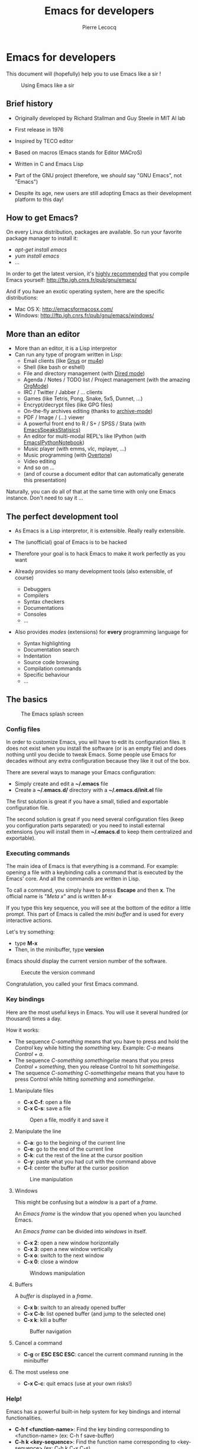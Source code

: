 #+TITLE: Emacs for developers
#+AUTHOR: Pierre Lecocq
#+DESCRIPTION: Learn using Emacs as a developer
#+KEYWORDS: emacs, developer
#+STARTUP: showall
#+OPTIONS: toc:2

* Emacs for developers

This document will (hopefully) help you to use Emacs like a sir !

#+CAPTION: Using Emacs like a sir
[[./images/sir.png]]

** Brief history

- Originally developed by Richard Stallman and Guy Steele in MIT AI lab
- First release in 1976
- Inspired by TECO editor
- Based on macros (Emacs stands for Editor MACroS)
- Written in C and Emacs Lisp
- Part of the GNU project (therefore, we /should/ say "GNU Emacs", not "Emacs")

- Despite its age, new users are still adopting Emacs as their development platform to this day!

** How to get Emacs?

On every Linux distribution, packages are available.
So run your favorite package manager to install it:

- /apt-get install emacs/
- /yum install emacs/
- ...

In order to get the latest version, it's _highly recommended_ that you compile Emacs yourself: http://ftp.igh.cnrs.fr/pub/gnu/emacs/

And if you have an exotic operating system, here are the specific distributions:

- Mac OS X: http://emacsformacosx.com/
- Windows: http://ftp.igh.cnrs.fr/pub/gnu/emacs/windows/

** More than an editor

- More than an editor, it is a Lisp interpretor
- Can run any type of program written in Lisp:
  - Email clients (like [[http://www.gnus.org/][Gnus]] or [[http://www.emacswiki.org/emacs/mu4e][mu4e]])
  - Shell (like bash or eshell)
  - File and directory management (with [[http://www.gnu.org/software/emacs/manual/html_node/emacs/Dired.html][Dired mode]])
  - Agenda / Notes / TODO list / Project management (with the amazing [[http://orgmode.org][OrgMode]])
  - IRC / Twitter / Jabber / ... clients
  - Games (like Tetris, Pong, Snake, 5x5, Dunnet, ...)
  - Encrypt/decrypt files (like GPG files)
  - On-the-fly archives editing (thanks to [[http://www.emacswiki.org/emacs/ArchiveMode][archive-mode]])
  - PDF / Image / (...) viewer
  - A powerful front end to R / S+ / SPSS / Stata (with [[http://ess.r-project.org/][EmacsSpeaksStatisics)]]
  - An editor for multi-modal REPL's like IPython (with [[http://tkf.github.io/emacs-ipython-notebook/][EmacsIPythonNotebook]])
  - Music player (with emms, vlc, mplayer, ...)
  - Music programming (with [[http://vimeo.com/22798433][Overtone]])
  - Video editing
  - And so on ...
  - (and of course a document editor that can automatically generate this presentation)

Naturally, you can do all of that at the same time with only one Emacs instance. Don't need to say it ...

** The perfect development tool

- As Emacs is a Lisp interpretor, it is extensible. Really really extensible.
- The (unofficial) goal of Emacs is to be hacked
- Therefore your goal is to hack Emacs to make it work perfectly as you want

- Already provides so many development tools (also extensible, of course)
  - Debuggers
  - Compilers
  - Syntax checkers
  - Documentations
  - Consoles
  - ...

- Also provides /modes/ (extensions) for *every* programming language for
  - Syntax highlighting
  - Documentation search
  - Indentation
  - Source code browsing
  - Compilation commands
  - Specific behaviour
  - ...

** The basics

#+CAPTION: The Emacs splash screen
[[./images/splash.gif]]

***  Config files

In order to customize Emacs, you will have to edit its configuration files.
It does not exist when you install the software (or is an empty file) and does nothing until you decide to tweak Emacs.
Some people use Emacs for decades without any extra configuration because they like it out of the box.

There are several ways to manage your Emacs configuration:

- Simply create and edit a *~/.emacs* file
- Create a *~/.emacs.d/* directory with a *~/.emacs.d/init.el* file

The first solution is great if you have a small, tidied and exportable configuration file.

The second solution is great if you need several configuration files (keep you configuration parts separated) or you need to install external extensions (you will install them in *~/.emacs.d* to keep them centralized and exportable).

*** Executing commands

The main idea of Emacs is that everything is a command. For example: opening a file with a keybinding calls a command that is executed by the Emacs' core.
And all the commands are written in Lisp.

To call a command, you simply have to press *Escape* and then *x*.
The official name is "/Meta x/" and is written /M-x/

If you type this key sequence, you will see at the bottom of the editor a little prompt.
This part of Emacs is called the /mini buffer/ and is used for every interactive actions.

Let's try something:

- type *M-x*
- Then, in the minibuffer, type *version*

Emacs should display the current version number of the software.

#+CAPTION: Execute the version command
[[./images/version.gif]]

Congratulation, you called your first Emacs command.

*** Key bindings

Here are the most useful keys in Emacs. You will use it several hundred (or thousand) times a day.

How it works:

- The sequence /C-something/ means that you have to press and hold the /Control/ key while hitting the /something/ key. Example: /C-a/ means /Control + a/.
- The sequence /C-something somethingelse/ means that you press /Control + something/, then you release Control to hit /somethingelse/.
- The sequence /C-something C-somethingelse/ means that you have to press Control while hitting /something/ and /somethingelse/.

**** Manipulate files

- *C-x C-f*: open a file
- *C-x C-s*: save a file

#+CAPTION: Open a file, modify it and save it
[[./images/open-and-save.gif]]

**** Manipulate the line

- *C-a*: go to the begining of the current line
- *C-e*: go to the end of the current line
- *C-k*: cut the rest of the line at the cursor position
- *C-y*: paste what you had cut with the command above
- *C-l*: center the buffer at the cursor position

#+CAPTION: Line manipulation
[[./images/line.gif]]

**** Windows

This might be confusing but a /window/ is a part of a /frame/.

An /Emacs frame/ is the window that you opened when you launched Emacs.

An /Emacs frame/ can be divided into /windows/ in itself.

- *C-x 2*: open a new window horizontally
- *C-x 3*: open a new window vertically
- *C-x o*: switch to the next window
- *C-x 0*: close a window

#+CAPTION: Windows manipulation
[[./images/windows.gif]]

**** Buffers

A /buffer/ is displayed in a /frame/.

- *C-x b*: switch to an already opened buffer
- *C-x C-b*: list opened buffer (and jump to the selected one)
- *C-x k*: kill a buffer

#+CAPTION: Buffer navigation
[[./images/buffers.gif]]

**** Cancel a command

- *C-g* or *ESC ESC ESC*: cancel the current command running in the minibuffer

**** The most useless one

- *C-x C-c*: quit emacs (use at your own risks!)
*** Help!

Emacs has a powerful built-in help system for key bindings and internal functionalities.

- *C-h f <function-name>*: Find the key binding corresponding to <function-name> (ex: C-h f save-buffer)
- *C-h k <key-sequence>*: Find the function name corresponding to <key-sequence> (ex: C-h k C-x C-s)

When executing these commands, a new frame opens. To close it, switch to it (/C-x o/) and type /q/. If not, simply close it (/C-x 0/)

Emacs also includes the full manual (also available online: http://www.gnu.org/software/emacs/manual/html_node/emacs/)

- *C-h r*: browse the Emacs manual within Emacs

Finally, there are so many other help functions: http://www.emacswiki.org/emacs/EmacsNewbieHelpReference

** Building your own editor

From this point, we will edit the configuration file.
For the moment, we will put everything in a single *~/.emacs.d/init.el* file. Create it if it does not exist.

#+BEGIN_SRC sh
cp .emacs dot-emacs.old
cp -R .emacs.d dot-emacs.d.old

mkdir ~/.emacs.d
touch ~/.emacs.d/init.el
#+END_SRC

*** First basic configuration

When you will have to change or add configuration, simply edit your *~/.emacs.d/init.el* file.
For exemple, here is a tweak that does nothing visually but is useful for other packages and the Emacs engine itself.
It allows you to  define your name and email. Emacs can use it to add author informations to a file when asked.

#+BEGIN_SRC lisp
(setq user-full-name "Your full name")
(setq user-mail-address "your@email.com")
#+END_SRC

After each configuration modification, two solutions:

- the soft & clever way: execute *M-x eval-buffer*
- the hard way: restart Emacs.

*** General basic configuration

Now, let's move to a more visual configuration basic set.
As before, simply add this to your configuration file:

#+BEGIN_SRC lisp
;; Ask "y" or "n" instead of "yes" or "no". Yes, laziness is great.
(fset 'yes-or-no-p 'y-or-n-p)

;; Highlight corresponding parenthese when cursor is on one
(show-paren-mode t)

;; Highlight tabulations
(setq-default highlight-tabs t)

;; Show trailing white spaces
(setq-default show-trailing-whitespace t)

;; Remove useless whitespaces before saving a file
(add-hook 'before-save-hook 'whitespace-cleanup)
(add-hook 'before-save-hook (lambda() (delete-trailing-whitespace)))
#+END_SRC

*** Backup files

You may have notice that the files you edit are duplicated and renamed with a /~/ at the end.
They are the backup files that Emacs creates for you with an auto-save feature.
Sometimes it is great because you can recover a file in case of error, sometimes it is annoying because you can have some many of these files.

It is up to you to keep it or disable it.
Here is the configuration for that:

#+BEGIN_SRC lisp
;; Remove all backup files
(setq make-backup-files nil)
(setq backup-inhibited t)
(setq auto-save-default nil)
#+END_SRC

An alternative method is to save these backups in a centralized folder:

#+BEGIN_SRC lisp
;; Save backup files in a dedicated directory
(setq backup-directory-alist '(("." . "~/.saves")))
#+END_SRC

*** Setting up the locales

You may want to set up a specific locale for your files.
Here is the trick:

#+BEGIN_SRC lisp
;; Set locale to UTF8
(set-language-environment 'utf-8)
(set-terminal-coding-system 'utf-8)
(setq locale-coding-system 'utf-8)
(set-default-coding-systems 'utf-8)
(set-selection-coding-system 'utf-8)
(prefer-coding-system 'utf-8)
#+END_SRC

*** More configuration

The best way to get your configuration better, is to read the doc ...
But you can also (this is the un-official method) read the others Emacs users' config files.
There are so many people who share their configuration.

Here is mine: (https://github.com/pierre-lecocq/emacs.d)

- The [[https://github.com/pierre-lecocq/emacs.d/blob/master/config/packages.org][packages]] I use
- The [[https://github.com/pierre-lecocq/emacs.d/blob/master/config/common.org][common]] configuration
- The [[https://github.com/pierre-lecocq/emacs.d/blob/master/config/modes.org][modes]] specific configuration
- The [[https://github.com/pierre-lecocq/emacs.d/blob/master/config/keybindings.org][keybindings]]

*** Modes

/Modes/ are Emacs' /extensions/ that can be installed to extend the capabilities of Emacs. They will allow you to build a powerful tailored editor.
There are 2 kind of modes: minor and major.

**** Major modes

Major modes are modes that transform Emacs to a specialized software for editing a certain type of files (i.e c-mode) or managing special tasks (i.e reading emails, managing git repository, ...)

Only one major mode can be used at a time.

**** Minor modes

Minor modes are additionnal modes that are added transparently to the major mode. They add more features to the main one (i.e parentheses matching, syntax or spelling checkers, ...)

Several minor modes can be used at a time.

*** Package managers

Emacs has brilliant package managers such as /package.el/, /el-get/ that allows you to add and update modes really easily.

**** Package.el

/package.el/ is the built in package manager shipped by default with Emacs 24 or later.

To list available packages, simply type this command:

#+BEGIN_SRC lisp
M-x package-list-packages
#+END_SRC

You will have a list of packages. Simply press ENTER on the name of one of it to install it.

Additionnaly, you can manage the packages list by adding other sources to your configuration file:

#+BEGIN_SRC lisp
;; Add package sources
(setq package-archives '(("gnu" . "http://elpa.gnu.org/packages/")
                         ("marmalade" . "http://marmalade-repo.org/packages/")
                         ("melpa" . "http://melpa.milkbox.net/packages/")))
#+END_SRC

**** El-Get

/[[https://github.com/dimitri/el-get][el-get]]/ is the most popular and easy to use package manager.
It is written by the great [[https://github.com/dimitri][Dimitri Fontaine]] and is based on recipe files.

To use it, simply add this to your configuration file. It will simply download and set up /el-get/ for you:

#+BEGIN_SRC lisp
;; Set up el-get
(add-to-list 'load-path "~/.emacs.d/el-get/el-get")
(unless (require 'el-get nil 'noerror)
  (with-current-buffer
      (url-retrieve-synchronously
       "https://raw.github.com/dimitri/el-get/master/el-get-install.el")
    (let (el-get-master-branch)
      (goto-char (point-max))
      (eval-print-last-sexp))))
#+END_SRC

From this point, we will use /el-get/ to install packages.

**** Install your first package with el-get

Here is how to install a package. All the packages that you will install in the future will be done with the same method.

Let's say that we want to install 2 packages for the begining:

- /color-theme/ in order to allow us to  change colors
- /autopair/ in order to close automatically parentheses, brackets and braces when you open it

Simply add this code at the bottom of your configuration file:

#+BEGIN_SRC lisp
;; List of all wanted packages
(setq
 el-get-packages
 '(
   color-theme
   autopair
   ;; Add any other packages here ...
))

(el-get 'sync el-get-packages)
#+END_SRC

This code will install packages from the list named /el-get-packages/ we defined just above.
In the future, if you want to add a package, simply add its name to this list.

Available packages are listed [[https://github.com/dimitri/el-get/tree/master/recipes][here]].

*** Some useful packages

As a developer, you will need some packages that will help you to work, increase your productivity and enhance your confort while coding.
Please note that even if I am a ruby/shell/Lisp/web/php(ouch!) developer, some packages are compatible and useful for every kind of development. Therefore, the base packages are listed here but some specific packages that might be useful for your work are eventually not listed here. It is up to you to adapt the list according to your needs!

Tip: After adding packages, restart Emacs in order to let /el-get/ download and install it properly.

**** Auto complete

Auto completion is a must-have feature in the development world.
This package simply displays a popup at the cursor position with the available completions.

To install it, add =auto-complete= to your packages list.

[[http://www.emacswiki.org/emacs/AutoComplete][Read more]]

[[./images/mode-autocomplete.gif]]

**** Autopair

When you open a quote/parenthese/bracket/curly bracket, this mode automatically adds the closed one and bring your cusror between the two.
Very useful to avoid syntax errors, for example.

To install it, add =autopair= to your packages list.

[[https://github.com/capitaomorte/autopair][Read more]]

[[./images/mode-autopair.gif]]

**** Buffer move

This mode allows you to re-organize and move the buffers from a window to another.
Useful if you want to switch buffer places in order to have your debugging buffer on the right side, for example.

To install it, add =buffer-move= to your packages list.

[[http://www.emacswiki.org/cgi-bin/wiki/buffer-move.el][Read more]]

[[./images/mode-buffermove.gif]]

**** Flycheck

This mode check the syntax of a buffer. It could be used for checking code syntax or typos when writing any kind of text.

To install it, add =flycheck= to your packages list.

[[https://github.com/flycheck/flycheck][Read more]]

**** Highlight symbol

This mode highlights all symbols that matches a pattern in your buffer

To install it, add =highlight-symbol= to your packages list.

[[http://www.emacswiki.org/emacs/HighlightSymbol][Read more]]

**** Ido

Ido is a must have mode to navigate, find stuffs, and do things interactively.
It is for comfort, but is indispensable to go fast.

Many extensions of this mode are available, therefore read and chose what you want.

I personnaly use two of them: /vertical/ and /hack/.

To install it, add =ido-hacks= and =ido-vertical-mode= to your packages list.

[[http://www.emacswiki.org/emacs/InteractivelyDoThings][Read more]]

[[./images/mode-ido.gif]]

**** JS3

This mode is an enhanced mode for editing Javascript files. I do not use it a lot, but it is useful for some javascript-like or NPM files.

To install it, add =js3-mode= to your packages list.

[[http://www.emacswiki.org/emacs/Js2Mode][Read more]]

**** Magit

Magit is a very powerful and elegant mode for intercating with your git repository.
In order to understand how powerful it is, simply watch this amazing [[http://vimeo.com/2871241][video]]

To install it, add =magit= to your packages list.

[[https://github.com/magit/magit][Read more]]

**** Multiple cursors

This mode is great and super powerful. Instead of explaining what it is, check this amazing [[http://emacsrocks.com/e13.html][video]] by Magnars.

To install it, add =multiple-cursors= to your packages list.

[[https://github.com/magnars/multiple-cursors.el][Read more]]

**** PHP mode

A basic but stable mode for editing PHP files, whatever you think about PHP ...

To install it, add =php-mode= to your packages list.

[[http://php-mode.sourceforge.net/][Read more]]

**** Rainbow mode

A useless but indispensable mode to add colors to your CSS files when using properties like "color", "background-color".
It is cool since it understands every way to write a color (hex, name, ...) and gives you a preview of the color itself.

To install it, add =rainbow-mode= to your packages list.

[[http://julien.danjou.info/projects/emacs-packages][Read more]]

**** RHTML mode

This mode is useful for editing .rhtml files. You can also use it to edit any kinf of ruby templates (i.e .erb).

To install it, add =rhtml-mode= to your packages list.

[[https://github.com/eschulte/rhtml][Read more]]

**** Ruby mode

Do I really need to explain ?

Ruby mode is already installed in Emacs and is very stable.

[[http://www.emacswiki.org/emacs/RubyMode][Read more]]

**** Switch window

This mode is cool when you work with a lot of windows opened.
If you want to switch to another one, you have to press *C-x o* until you reach the wanted window.
With this mode, when you press *C-x o*, big numbers replace your opened windows. Simply type the corresponding number to reach the wanted window.

To install it, add =switch-window= to your packages list.

Then do not forget to override the defaut configuration by adding this to your configuration:

#+BEGIN_SRC lisp
(global-set-key (kbd "C-x o") 'switch-window)
#+END_SRC

[[https://github.com/dimitri/switch-window][Read more]]

[[./images/mode-switchwindow.gif]]

**** Visual regexp

This mode highlights the text that matches the regexp that you are writing in the mini buffer.

To install it, add =visual-regexp= to your packages list.

[[https://github.com/benma/visual-regexp.el][Read more]]

**** Yaml mode

Alows you to edit .yml files

To install it, add =yaml-mode= to your packages list.

[[http://www.emacswiki.org/emacs/YamlMode][Read more]]

**** Yasnippet

A mode that allows you to write code faster if you are lazy.
It is very easy to create your own snippets and use it whatever the file you are editing (code, non-code, emails, ...)

I personnaly do not use it, but people coming from Textmate/Sublime would love it.

To install it, add =yasnippet= to your packages list.

[[http://www.emacswiki.org/emacs/Yasnippet][Read more]]

**** Paredit

Paredit is a really cool mode to "keep parentheses balanced" and navigating in the S-expressions. Useful and indispensable if you write Lisp code, for example.

To install it, add =paredit= to your packages list.

[[http://www.emacswiki.org/emacs/ParEdit][Read more]]

** Setting a color theme

Now, we are talking about something very touchy and that can be a long quest ...

A color theme generally includes colors for:

- background
- syntax color (for code)
- specific modes colors (gnus, dired, git, ...)

There are several ways to install a color theme, but first, we will use the Emacs' internal color-theme library.

Let's try to switch between different themes:

- Type *M-x load-theme RET tango-dark*
- Then type *M-x load-theme RET wombat*
- Finally type *M-x load-theme RET whiteboard*

There is no secret or perfect color theme. There are so many of theme and each user has its preferences in term of colors.

#+CAPTION: color themes
[[./images/colors.gif]]

In order to choose yours, try the default ones, see this [[http://gnuemacscolorthemetest.googlecode.com/svn/html/index-el.html][showcase]], make your own or google a lot !

*** Font settings

After setting up your theme, there are some other tweaks that are "color theme related".
Fonts is something very important depending on your system, your screen size, your current task in Emacs, ... etc

If you want to change the font directly from your current Emacs instance, simply type *M-x set-frame-font RET*.
And if you want to see all supported fonts, type *TAB* twice. It will show you a list.

The global and easy way to do it is to add a line to your configuration:

#+BEGIN_SRC lisp
(set-default-font "DejaVu Sans Mono-10")
#+END_SRC

But to be safe, you'd better add this into your X resource settings file (~/.Xresources):

#+BEGIN_SRC lisp
emacs.font: DejaVu Sans Mono-10
#+END_SRC

Of course, it is possible to set a different font for any system or mode you want. It is cool since you can use different font (size) if you are on Linux or mac OR if you write a book, write code, read your emails, ... etc.
As an exercise, I'll let you search how to do this kind of stuff in Emacs Lisp if you need it.

If you want more about font settings and especially about font names, please see the [[http://www.emacswiki.org/emacs/SetFonts][Emacs wiki page]] or the [[http://www.gnu.org/software/emacs/manual/html_node/emacs/Fonts.html][manual]].

A last point: sometimes you want to change the font size of your current buffer. To do this, simply type:

- *M-x text-scale-increase* or *C-x C-+*
- *M-x text-scale-decrease* or *C-x C--* (Ctrl x, Ctrl dash)

Really handy if you show your screen through an external display or you want to focus on a specific part of a file.

** Coming from other editors (i.e Vim)

Some people use other editors and want to give Emacs a try.
Some people are really used to use a specific editor.
Some people do not want to lose their habits and their learning curve.

I am thinking about Vim, but it is also true for other editors (textmate, sublime, ...)

Emacs has a mode that allows you to use it exactly like Vim.

I personnaly never used this mode, but many people use it. Therefore, it allows you to switch gently and softly from Vim to Emacs.

[[http://www.emacswiki.org/emacs/Evil][Read more about Evil-mode]]

** Emacs as a file manager

Emacs has a built-in mode named /dired/ that allows you to manage your file system directly in Emacs and really easily.
It is very powerful and has features that graphical file managers do not have.

First of all, to launch it, type:

- *M-x dired RET* and then select a path to open (default is the directory of the file you are editing)
- or *C-x d* if you prefer keybindings

Here are a few quick shortcuts once you are in /dired mode/

- *R* (capital R): rename a file
- *D* (capital D): delete a file
- *+*: create a new directory
- *Z*: compress the file
- *RET* (enter): Open the file
- *g*: refresh
- *q*: close the dired window

Of course, files can be marked to operate on a selection of them. Use *m* to mark, *u* to unmark (*U* to unmark all), *% m* to mark according to a pattern.

Note that there are so many tricks, extensions and features in /dired mode/ that I let you see around what you need.

[[http://www.emacswiki.org/emacs/DiredMode][Read more about Dired]]

[[https://www.gnu.org/software/emacs/manual/html_node/emacs/Dired.html][Read the manual]]

** Working locally vs remotely

Emacs, once installed on your machine will allow you to edit your file locally, obviously.

Other people (non-Emacs users) will do a dirty trick to edit remote files like they were local files. They will mount the remote directory on their machine (thanks to /sshfs/).
But the magic in Emacs is that you can transparently edit remote files on your development servers for example.
To do so, Emacs comes with a genious extension named "Tramp". It is alreay installed and available when you install Emacs.

If you press *C-x C-f*, you can open a file. But if you ask =myname@myserver.com:/path/to/file=, it will automatically connect to the server and let you edit the remote file. Easy as pie.
/Tramp/ supports lots of protocols like ssh, ftp, and so on.

And what is great is that if you are editing a remote file and you launch a shell in Emacs, it will automatically set the shell into your remote environment and open it as if you were in the remote directory the file is in.

A last tip about TRAMP. If you simply add =sudo:= in front of your file path, you edit your file with higher privileges. It is a very useful feature if you need to edit your configuration files on a server, for example. Of course, it works remotely and locally.

[[http://www.emacswiki.org/emacs/TrampMode][Read more about Tramp]]

** Organize your work, write papers and manage your agenda

In Emacs, you can do everything. This is a fact.

One the most amazing and complete mode is the amazing [[http://orgmode.org][Org mode]], written by amazing people.
But when I say amazing, it is absolutly amazing. It allows you to "live in Emacs".

Here a a few of its am... features:

- A full agenda / calendar
- TODO lists and project management
- Writing (research papers, books, an "Emacs for developers" whitepaper, your shopping list ...)
- Include code in you papers
- Tables and spreadsheets (with formulas and calculation)
- Mobile integration
- ...

And what is really cool is that every thing you do in Org is exportable in:

- PDF
- LaTex
- HTML
- Text
- ODT
- iCalendar
- TextInfo
- ... and many more.

You really should check their [[http://orgmode.org/features.html][list of features]]

If you want to see a good example of Org-mode capabilities, check [[http://home.fnal.gov/~neilsen/notebook/orgExamples/org-examples.html][that great page]]

** Emails in Emacs

There are packages that let you use Emacs as a full featured MUA.
Reading emails, sending emails, filtering, archiving ... etc.

Emacs can be a very powerful and fast e-mail client and as it is controlled by the keyboard, it could be more efficient than a graphical e-mail client (clicking is a loss of time).
I use it for years now and I can not imagine using another program to read my emails.

There are several package to do so, but the most used is [[http://www.gnus.org/][Gnus]]. It is already installed with Emacs.

Here are some of its features beside the basic ones:

- Gnus is in fact a newsreader used to interact with email servers. So you can use to fetch messages from newsgroups, RSS, SMTP, POP, ...
- Easy and powerful mail splitting
- Integration with BBDB, a contact manager
- Message scoring
- LDAP
- PGP signing and encrypting
- Customizable layout
- Encrypted file to manage your credentials
- ... and many more
- ... and of course, it is extensible thanks to Lisp

You really should try it with your personnal account. It is easy to configure and integrate with [[http://www.emacswiki.org/emacs/GnusGmail][Gmail]], for example.

But be careful! If you try it, you will love it.

Some alternatives to Gnus (that I do not use, but that are popular):
- [[http://www.emacswiki.org/emacs/WanderLust][Wanderlust]]
- [[http://www.djcbsoftware.nl/code/mu/mu4e.html][Mu4e]]

** Some great Emacs tips and tricks

- Emacs is all about Macros. This is one of its most powerful feature. Record a sequence and re-play it on other lines! Here is [[http://www.thegeekstuff.com/2010/07/emacs-macro-tutorial-how-to-record-and-play/][how]].
- Using [[http://www.masteringemacs.org/articles/2010/11/01/running-shells-in-emacs-overview/][shell]] inside Emacs is cool
- You really should use the /[[http://www.emacswiki.org/emacs/BookMarks][bookmarks]]/ functionnality to save your projects locations (locally or remotely)
- When opening a file, add /sudo:/ in front of its path in order to edit it as a privileged user
- You can edit files in hexadecimal directly in Emacs thanks to the /hexl-mode/
- Emacs allows you to open an archive (gz, bz2, zip, ...), edit its files on-the-fly without extracting yourself the archive. To do so, simple open the file directly in Emacs (*C-x C-f* /path/to/archive.tar.bz2)
- [[http://www.gnu.org/software/emacs/manual/html_node/emacs/Rectangles.html][Rectangle regions]] edition is really easy
- [[http://www.cs.bu.edu/teaching/tool/emacs/programming/#compile][Compilation]] and [[http://www.cs.bu.edu/teaching/tool/emacs/programming/#gdb][debugging]] is really well supported in Emacs
- [[http://www.gnus.org/][Gnus]] is a amazingly powerful mail client running inside Emacs. I use it everyday and can't use any other mail reader
- [[http://www.emacswiki.org/ERC][Erc]] is a great IRC client running in Emacs

/To be continued/

** Some useful readings, tutorials and demos

- [[http://emacsrocks.com/][Emacs rocks videos]]
- [[http://devblog.avdi.org/category/emacs-reboot/][Avdi Grimm Emacs reboot series]]
- [[http://www.masteringemacs.org/][Mastering Emacs]]
- [[http://sachachua.com/blog/category/geek/emacs/][Sacha's blog]] and her wonderful Emacs contributors interviews serie
- [[http://emacsredux.com][Emacs redux]] by Bozhidar Batsov
- [[http://planet.emacsen.org/][Planet Emacsen]]
- [[http://reddit.com/r/emacs][Emacs sub-reddit]]

And of course, the [[http://www.emacswiki.org/][Emacs wiki]]

** Thanks

I want to thank some of the great people who make Emacs a very intersting piece of software or make its community very active (the sort order is absolutly not important here):

- Bastien Guerry
- Dimitri Fontaine
- Julien Danjou
- Sacha Chua
- Steve Purcell
- Nic Ferrier
- Avdi Grimm
- Magnars
- Steve Yegge
- Bozhidar Batsov
- Xah Lee
- And many more ...

You should check those people and their work over www/twitter/youtube/...

And thank you for reading this !
